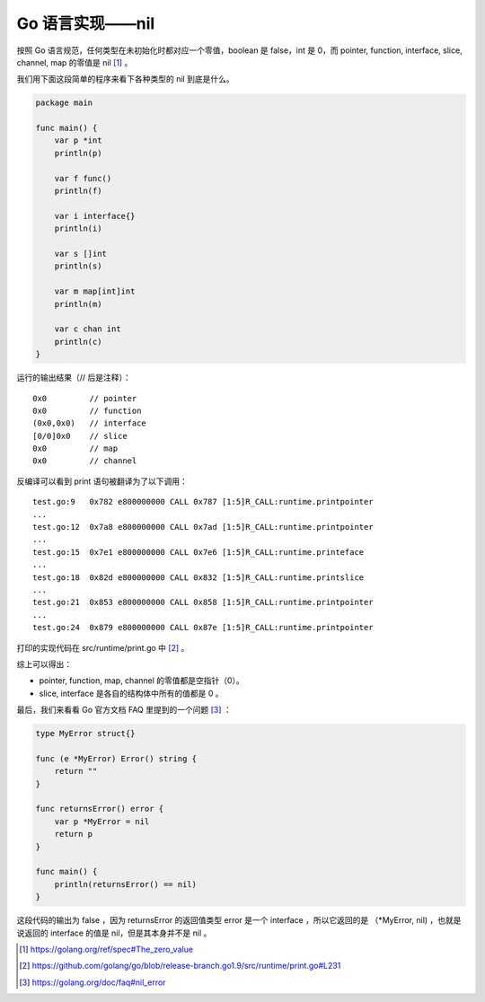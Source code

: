 Go 语言实现——nil
==================

按照 Go 语言规范，任何类型在未初始化时都对应一个零值，boolean 是 false，int 是 0，而 pointer, function, interface, slice, channel, map 的零值是 nil [1]_ 。

我们用下面这段简单的程序来看下各种类型的 nil 到底是什么。

.. code-block:: go

    package main

    func main() {
        var p *int
        println(p)

        var f func()
        println(f)

        var i interface{}
        println(i)

        var s []int
        println(s)

        var m map[int]int
        println(m)

        var c chan int
        println(c)
    }

运行的输出结果（// 后是注释）： ::

    0x0         // pointer
    0x0         // function
    (0x0,0x0)   // interface
    [0/0]0x0    // slice
    0x0         // map
    0x0         // channel

反编译可以看到 print 语句被翻译为了以下调用： ::

    test.go:9   0x782 e800000000 CALL 0x787 [1:5]R_CALL:runtime.printpointer
    ...
    test.go:12  0x7a8 e800000000 CALL 0x7ad [1:5]R_CALL:runtime.printpointer
    ...
    test.go:15  0x7e1 e800000000 CALL 0x7e6 [1:5]R_CALL:runtime.printeface
    ...
    test.go:18  0x82d e800000000 CALL 0x832 [1:5]R_CALL:runtime.printslice
    ...
    test.go:21  0x853 e800000000 CALL 0x858 [1:5]R_CALL:runtime.printpointer
    ...
    test.go:24  0x879 e800000000 CALL 0x87e [1:5]R_CALL:runtime.printpointer

打印的实现代码在 src/runtime/print.go 中 [2]_ 。

综上可以得出：

- pointer, function, map, channel 的零值都是空指针（0）。
- slice, interface 是各自的结构体中所有的值都是 0 。

最后，我们来看看 Go 官方文档 FAQ 里提到的一个问题 [3]_ ：

.. code-block:: go

    type MyError struct{}

    func (e *MyError) Error() string {
        return ""
    }

    func returnsError() error {
        var p *MyError = nil
        return p
    }

    func main() {
        println(returnsError() == nil)
    }

这段代码的输出为 false ，因为 returnsError 的返回值类型 error 是一个 interface ，所以它返回的是 （\*MyError, nil) ，也就是说返回的 interface 的值是 nil，但是其本身并不是 nil 。

.. [1] https://golang.org/ref/spec#The_zero_value
.. [2] https://github.com/golang/go/blob/release-branch.go1.9/src/runtime/print.go#L231
.. [3] https://golang.org/doc/faq#nil_error
